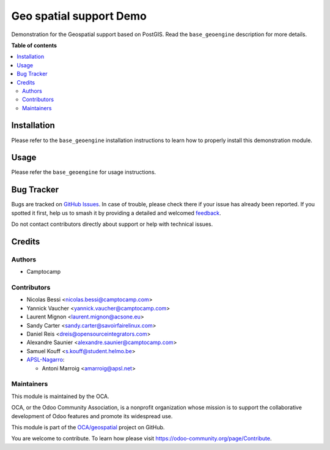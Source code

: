 ========================
Geo spatial support Demo
========================

.. 
   !!!!!!!!!!!!!!!!!!!!!!!!!!!!!!!!!!!!!!!!!!!!!!!!!!!!
   !! This file is generated by oca-gen-addon-readme !!
   !! changes will be overwritten.                   !!
   !!!!!!!!!!!!!!!!!!!!!!!!!!!!!!!!!!!!!!!!!!!!!!!!!!!!
   !! source digest: sha256:0099ac44e57708ef210a49333280cfa57681acbf161289269a096c2516362fb6
   !!!!!!!!!!!!!!!!!!!!!!!!!!!!!!!!!!!!!!!!!!!!!!!!!!!!

.. |badge1| image:: https://img.shields.io/badge/maturity-Beta-yellow.png
    :target: https://odoo-community.org/page/development-status
    :alt: Beta
.. |badge2| image:: https://img.shields.io/badge/licence-AGPL--3-blue.png
    :target: http://www.gnu.org/licenses/agpl-3.0-standalone.html
    :alt: License: AGPL-3
.. |badge3| image:: https://img.shields.io/badge/github-OCA%2Fgeospatial-lightgray.png?logo=github
    :target: https://github.com/OCA/geospatial/tree/17.0/base_geoengine_demo
    :alt: OCA/geospatial
.. |badge4| image:: https://img.shields.io/badge/weblate-Translate%20me-F47D42.png
    :target: https://translation.odoo-community.org/projects/geospatial-17-0/geospatial-17-0-base_geoengine_demo
    :alt: Translate me on Weblate
.. |badge5| image:: https://img.shields.io/badge/runboat-Try%20me-875A7B.png
    :target: https://runboat.odoo-community.org/builds?repo=OCA/geospatial&target_branch=17.0
    :alt: Try me on Runboat

|badge1| |badge2| |badge3| |badge4| |badge5|

Demonstration for the Geospatial support based on PostGIS. Read the
``base_geoengine`` description for more details.

**Table of contents**

.. contents::
   :local:

Installation
============

Please refer to the ``base_geoengine`` installation instructions to
learn how to properly install this demonstration module.

Usage
=====

Please refer the ``base_geoengine`` for usage instructions.

Bug Tracker
===========

Bugs are tracked on `GitHub Issues <https://github.com/OCA/geospatial/issues>`_.
In case of trouble, please check there if your issue has already been reported.
If you spotted it first, help us to smash it by providing a detailed and welcomed
`feedback <https://github.com/OCA/geospatial/issues/new?body=module:%20base_geoengine_demo%0Aversion:%2017.0%0A%0A**Steps%20to%20reproduce**%0A-%20...%0A%0A**Current%20behavior**%0A%0A**Expected%20behavior**>`_.

Do not contact contributors directly about support or help with technical issues.

Credits
=======

Authors
-------

* Camptocamp

Contributors
------------

-  Nicolas Bessi <nicolas.bessi@camptocamp.com>
-  Yannick Vaucher <yannick.vaucher@camptocamp.com>
-  Laurent Mignon <laurent.mignon@acsone.eu>
-  Sandy Carter <sandy.carter@savoirfairelinux.com>
-  Daniel Reis <dreis@opensourceintegrators.com>
-  Alexandre Saunier <alexandre.saunier@camptocamp.com>
-  Samuel Kouff <s.kouff@student.helmo.be>
-  `APSL-Nagarro <https://www.apsl.tech>`__:

   -  Antoni Marroig <amarroig@apsl.net>

Maintainers
-----------

This module is maintained by the OCA.

.. image:: https://odoo-community.org/logo.png
   :alt: Odoo Community Association
   :target: https://odoo-community.org

OCA, or the Odoo Community Association, is a nonprofit organization whose
mission is to support the collaborative development of Odoo features and
promote its widespread use.

This module is part of the `OCA/geospatial <https://github.com/OCA/geospatial/tree/17.0/base_geoengine_demo>`_ project on GitHub.

You are welcome to contribute. To learn how please visit https://odoo-community.org/page/Contribute.
